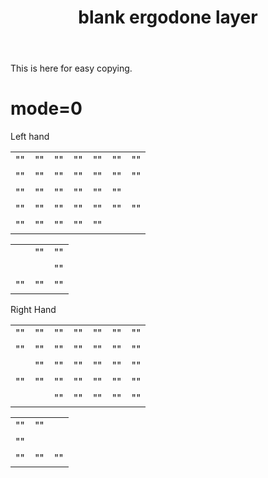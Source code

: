 #+title: blank ergodone layer

This is here for easy copying.

* mode=0
Left hand
| "" | "" | "" | "" | "" | "" | "" |
| "" | "" | "" | "" | "" | "" | "" |
| "" | "" | "" | "" | "" | "" |    |
| "" | "" | "" | "" | "" | "" | "" |
| "" | "" | "" | "" | "" |    |    |

|    | "" | "" |
|    |    | "" |
| "" | "" | "" |

Right Hand
| "" | "" | "" | "" | "" | "" | "" |
| "" | "" | "" | "" | "" | "" | "" |
|    | "" | "" | "" | "" | "" | "" |
| "" | "" | "" | "" | "" | "" | "" |
|    |    | "" | "" | "" | "" | "" |

| "" | "" |    |
| "" |    |    |
| "" | "" | "" |
